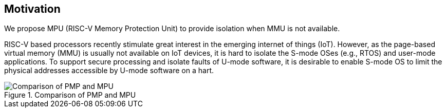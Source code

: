 [[Motivation]]
== Motivation

We propose MPU (RISC-V Memory Protection Unit) to provide isolation when MMU is not available.

RISC-V based processors recently stimulate great interest in the emerging internet of things (IoT). However, as the page-based virtual memory (MMU) is usually not available on IoT devices, it is hard to isolate the S-mode OSes (e.g., RTOS) and user-mode applications. To support secure processing and isolate faults of U-mode software, it is desirable to enable S-mode OS to limit the physical addresses accessible by U-mode software on a hart.

image::Comparison_of_PMP_and_MPU.png[title="Comparison of PMP and MPU"]